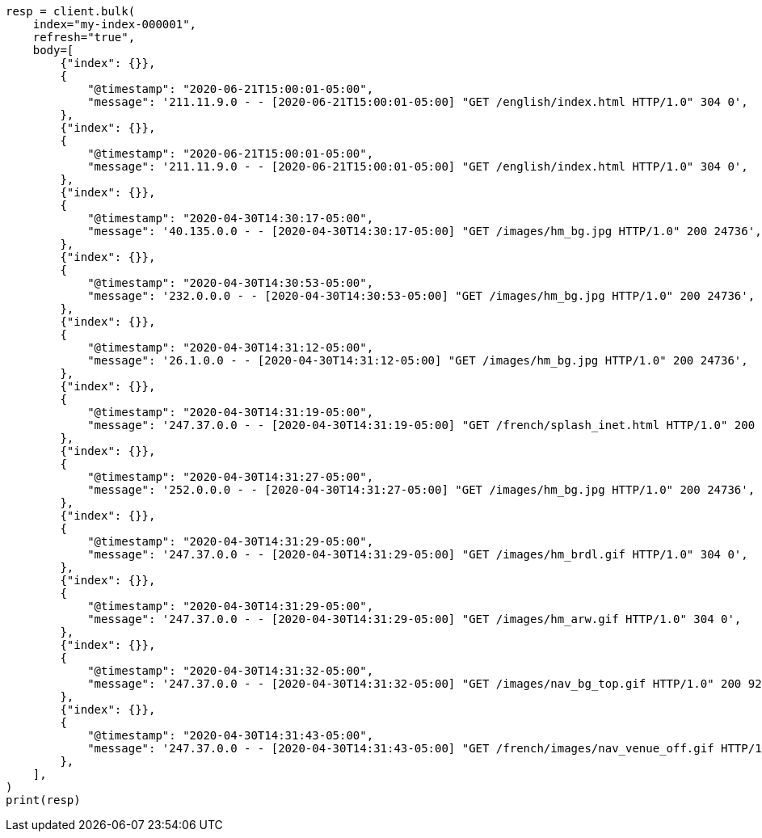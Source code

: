 // mapping/runtime.asciidoc:687

[source, python]
----
resp = client.bulk(
    index="my-index-000001",
    refresh="true",
    body=[
        {"index": {}},
        {
            "@timestamp": "2020-06-21T15:00:01-05:00",
            "message": '211.11.9.0 - - [2020-06-21T15:00:01-05:00] "GET /english/index.html HTTP/1.0" 304 0',
        },
        {"index": {}},
        {
            "@timestamp": "2020-06-21T15:00:01-05:00",
            "message": '211.11.9.0 - - [2020-06-21T15:00:01-05:00] "GET /english/index.html HTTP/1.0" 304 0',
        },
        {"index": {}},
        {
            "@timestamp": "2020-04-30T14:30:17-05:00",
            "message": '40.135.0.0 - - [2020-04-30T14:30:17-05:00] "GET /images/hm_bg.jpg HTTP/1.0" 200 24736',
        },
        {"index": {}},
        {
            "@timestamp": "2020-04-30T14:30:53-05:00",
            "message": '232.0.0.0 - - [2020-04-30T14:30:53-05:00] "GET /images/hm_bg.jpg HTTP/1.0" 200 24736',
        },
        {"index": {}},
        {
            "@timestamp": "2020-04-30T14:31:12-05:00",
            "message": '26.1.0.0 - - [2020-04-30T14:31:12-05:00] "GET /images/hm_bg.jpg HTTP/1.0" 200 24736',
        },
        {"index": {}},
        {
            "@timestamp": "2020-04-30T14:31:19-05:00",
            "message": '247.37.0.0 - - [2020-04-30T14:31:19-05:00] "GET /french/splash_inet.html HTTP/1.0" 200 3781',
        },
        {"index": {}},
        {
            "@timestamp": "2020-04-30T14:31:27-05:00",
            "message": '252.0.0.0 - - [2020-04-30T14:31:27-05:00] "GET /images/hm_bg.jpg HTTP/1.0" 200 24736',
        },
        {"index": {}},
        {
            "@timestamp": "2020-04-30T14:31:29-05:00",
            "message": '247.37.0.0 - - [2020-04-30T14:31:29-05:00] "GET /images/hm_brdl.gif HTTP/1.0" 304 0',
        },
        {"index": {}},
        {
            "@timestamp": "2020-04-30T14:31:29-05:00",
            "message": '247.37.0.0 - - [2020-04-30T14:31:29-05:00] "GET /images/hm_arw.gif HTTP/1.0" 304 0',
        },
        {"index": {}},
        {
            "@timestamp": "2020-04-30T14:31:32-05:00",
            "message": '247.37.0.0 - - [2020-04-30T14:31:32-05:00] "GET /images/nav_bg_top.gif HTTP/1.0" 200 929',
        },
        {"index": {}},
        {
            "@timestamp": "2020-04-30T14:31:43-05:00",
            "message": '247.37.0.0 - - [2020-04-30T14:31:43-05:00] "GET /french/images/nav_venue_off.gif HTTP/1.0" 304 0',
        },
    ],
)
print(resp)
----